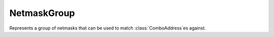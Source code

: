 NetmaskGroup
============

.. class:: NetmaskGroup

   Represents a group of netmasks that can be used to match :class:`ComboAddress`\ es against.

.. function:: newNMG() -> NetmaskGroup

  Returns a NetmaskGroup

.. classmethod:: NetmaskGroup:addMask(mask)
                 NetmaskGroup:addMask(masks)

  Add one or more masks to the NMG.

  :param string mask: Add this mask, prefix with `!` to exclude this mask from matching.
  :param table masks: Adds the keys of the table to the :class:`NetmaskGroup`. It should be a table whose keys are :class:`ComboAddress` objects and values are integers, as returned by `exceed*` functions.

.. classmethod:: NetmaskGroup:match(address) -> bool

  Checks if ``address`` is matched by this NetmaskGroup.

  :param ComboAddress address: The address to match.

.. classmethod:: NetmaskGroup:clear()

  Clears the NetmaskGroup.

.. classmethod:: NetmaskGroup:size() -> int

  Returns number of netmasks in this NetmaskGroup.
